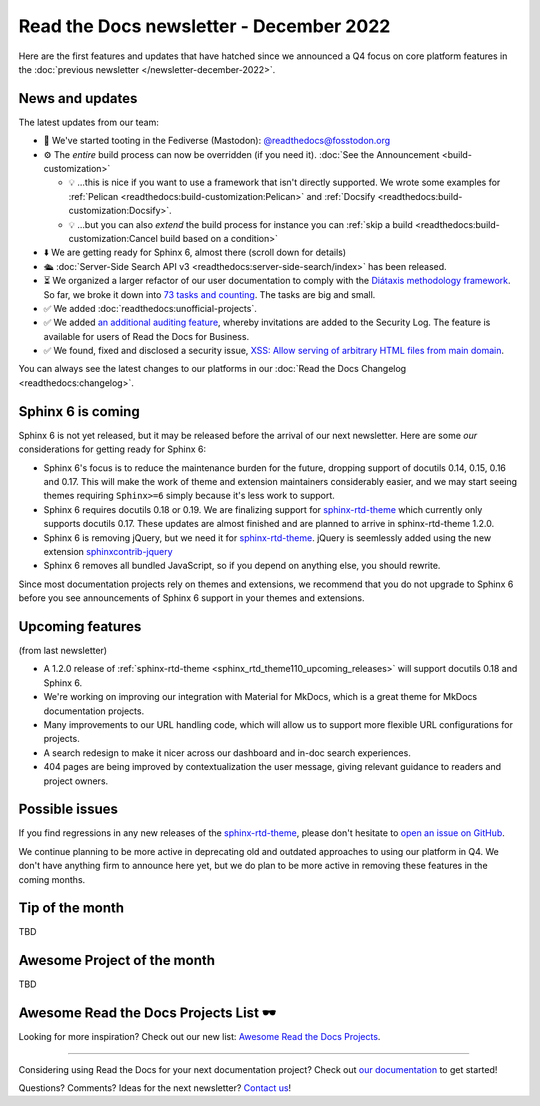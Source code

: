 .. post:: Dec 1, 2022
   :tags: newsletter, python
   :author: Ben
   :location: MLM

.. meta::
   :description lang=en:
      Company updates and new features from the last month,
      current focus, and upcoming features.

Read the Docs newsletter - December 2022
========================================

Here are the first features and updates that have hatched since we announced a Q4 focus on core platform features in the :doc:`previous newsletter </newsletter-december-2022>`.


News and updates
----------------

The latest updates from our team:

- 🐘️ We've started tooting in the Fediverse (Mastodon): `@readthedocs@fosstodon.org <https://fosstodon.org/@readthedocs>`_
- ⚙️ The *entire* build process can now be overridden (if you need it). :doc:`See the Announcement <build-customization>`

  - 💡️ ...this is nice if you want to use a framework that isn't directly supported. We wrote some examples for :ref:`Pelican <readthedocs:build-customization:Pelican>` and :ref:`Docsify <readthedocs:build-customization:Docsify>`.
  - 💡️ ...but you can also *extend* the build process for instance you can :ref:`skip a build <readthedocs:build-customization:Cancel build based on a condition>` 

- ⬇️ We are getting ready for Sphinx 6, almost there (scroll down for details)
- 🛳️ :doc:`Server-Side Search API v3 <readthedocs:server-side-search/index>` has been released.
- ⏳️ We organized a larger refactor of our user documentation to comply with the `Diátaxis methodology framework <https://diataxis.fr>`_.
  So far, we broke it down into `73 tasks and counting <https://github.com/readthedocs/readthedocs.org/issues?q=is%3Aissue++diataxis+iteration+>`_. The tasks are big and small.
- ✅️ We added :doc:`readthedocs:unofficial-projects`.
- ✅️ We added `an additional auditing feature <https://github.com/readthedocs/readthedocs.org/pull/9607>`_,
  whereby invitations are added to the Security Log.
  The feature is available for users of Read the Docs for Business.
- ✅️ We found, fixed and disclosed a security issue,
  `XSS: Allow serving of arbitrary HTML files from main domain <https://github.com/readthedocs/readthedocs.org/security/advisories/GHSA-98pf-gfh3-x3mp>`_.

You can always see the latest changes to our platforms in our :doc:`Read the Docs Changelog <readthedocs:changelog>`.


Sphinx 6 is coming
------------------

Sphinx 6 is not yet released, but it may be released before the arrival of our next newsletter. Here are some *our* considerations for getting ready for Sphinx 6:

- Sphinx 6's focus is to reduce the maintenance burden for the future, dropping support of docutils 0.14, 0.15, 0.16 and 0.17.
  This will make the work of theme and extension maintainers considerably easier, and we may start seeing themes requiring ``Sphinx>=6`` simply because it's less work to support.
- Sphinx 6 requires docutils 0.18 or 0.19. We are finalizing support for `sphinx-rtd-theme`_ which currently only supports docutils 0.17. These updates are almost finished and are planned to arrive in sphinx-rtd-theme 1.2.0.
- Sphinx 6 is removing jQuery, but we need it for `sphinx-rtd-theme`_. jQuery is seemlessly added using the new extension `sphinxcontrib-jquery`_
- Sphinx 6 removes all bundled JavaScript, so if you depend on anything else, you should rewrite.

Since most documentation projects rely on themes and extensions, we recommend that you do not upgrade to Sphinx 6 before you see announcements of Sphinx 6 support in your themes and extensions.

.. _sphinx-rtd-theme: https://sphinx-rtd-theme.readthedocs.io/
.. _sphinxcontrib-jquery: https://pypi.org/project/sphinxcontrib.jquery/


Upcoming features
-----------------

(from last newsletter)

- A 1.2.0 release of :ref:`sphinx-rtd-theme <sphinx_rtd_theme110_upcoming_releases>` will support docutils 0.18 and Sphinx 6.
- We're working on improving our integration with Material for MkDocs, which is a great theme for MkDocs documentation projects.
- Many improvements to our URL handling code, which will allow us to support more flexible URL configurations for projects.
- A search redesign to make it nicer across our dashboard and in-doc search experiences. 
- 404 pages are being improved by contextualization the user message, giving relevant guidance to readers and project owners.


Possible issues
---------------

If you find regressions in any new releases of the `sphinx-rtd-theme <https://sphinx-rtd-theme.readthedocs.io/>`_,
please don't hesitate to `open an issue on GitHub <https://github.com/readthedocs/sphinx_rtd_theme/>`_.

We continue planning to be more active in deprecating old and outdated approaches to using our platform in Q4.
We don't have anything firm to announce here yet,
but we do plan to be more active in removing these features in the coming months.


.. _december2022_tip_of_the_month:

Tip of the month
----------------

TBD

Awesome Project of the month
----------------------------

TBD

Awesome Read the Docs Projects List 🕶️
--------------------------------------

Looking for more inspiration? Check out our new list: `Awesome Read the Docs Projects <https://github.com/readthedocs-examples/awesome-read-the-docs>`_.

----

Considering using Read the Docs for your next documentation project?
Check out `our documentation <https://docs.readthedocs.io/>`_ to get started!

Questions? Comments? Ideas for the next newsletter? `Contact us`_!

.. Keeping this here for now, in case we need to link to ourselves :)

.. _Contact us: mailto:hello@readthedocs.org
